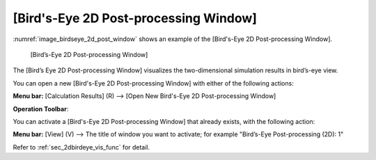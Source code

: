 [Bird's-Eye 2D Post-processing Window]
=============================================

:numref:`image_birdseye_2d_post_window` shows an example of the [Bird's-Eye 2D Post-processing
Window].

.. _image_birdseye_2d_post_window:

.. figure:: images/birdseye_2d_post_window.png

   [Bird’s-Eye 2D Post-processing Window]

The [Bird’s Eye 2D Post-processing Window] visualizes the
two-dimensional simulation results in bird’s-eye view.

You can open a new [Bird's-Eye 2D Post-processing Window] with either of
the following actions:

.. |birdseye_2d_post_window_icon| image:: images/birdseye_2d_post_window_icon.png

**Menu bar:** [Calculation Results] (R) --> [Open New Bird's-Eye 2D Post-processing Window]

**Operation Toolbar**: |birdseye_2d_post_window_icon|

You can activate a [Bird's-Eye 2D Post-processing Window] that already
exists, with the following action:

**Menu bar:** [View] (V) --> The title of window you want to activate; for example "Bird’s-Eye Post-processing (2D): 1"

Refer to :ref:`sec_2dbirdeye_vis_func` for detail.
